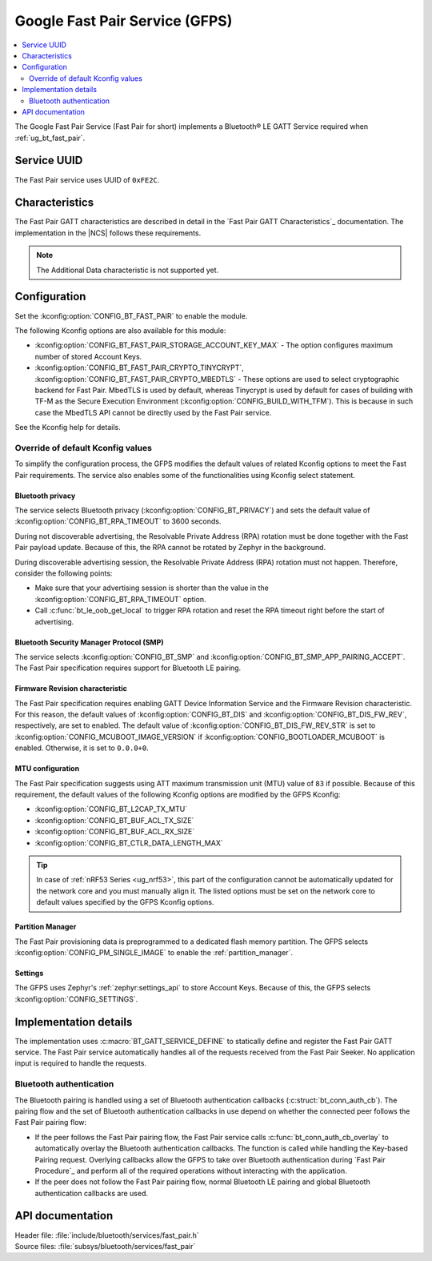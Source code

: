 .. _bt_fast_pair_readme:

Google Fast Pair Service (GFPS)
###############################

.. contents::
   :local:
   :depth: 2

The Google Fast Pair Service (Fast Pair for short) implements a Bluetooth® LE GATT Service required when :ref:`ug_bt_fast_pair`.

Service UUID
************

The Fast Pair service uses UUID of ``0xFE2C``.

Characteristics
***************

The Fast Pair GATT characteristics are described in detail in the `Fast Pair GATT Characteristics`_ documentation.
The implementation in the |NCS| follows these requirements.

.. note::
   The Additional Data characteristic is not supported yet.

Configuration
*************

Set the :kconfig:option:`CONFIG_BT_FAST_PAIR` to enable the module.

The following Kconfig options are also available for this module:

* :kconfig:option:`CONFIG_BT_FAST_PAIR_STORAGE_ACCOUNT_KEY_MAX` - The option configures maximum number of stored Account Keys.
* :kconfig:option:`CONFIG_BT_FAST_PAIR_CRYPTO_TINYCRYPT`, :kconfig:option:`CONFIG_BT_FAST_PAIR_CRYPTO_MBEDTLS` - These options are used to select cryptographic backend for Fast Pair.
  MbedTLS is used by default, whereas Tinycrypt is used by default for cases of building with TF-M as the Secure Execution Environment (:kconfig:option:`CONFIG_BUILD_WITH_TFM`).
  This is because in such case the MbedTLS API cannot be directly used by the Fast Pair service.

See the Kconfig help for details.

Override of default Kconfig values
==================================

To simplify the configuration process, the GFPS modifies the default values of related Kconfig options to meet the Fast Pair requirements.
The service also enables some of the functionalities using Kconfig select statement.

Bluetooth privacy
-----------------

The service selects Bluetooth privacy (:kconfig:option:`CONFIG_BT_PRIVACY`) and sets the default value of :kconfig:option:`CONFIG_BT_RPA_TIMEOUT` to 3600 seconds.

During not discoverable advertising, the Resolvable Private Address (RPA) rotation must be done together with the Fast Pair payload update.
Because of this, the RPA cannot be rotated by Zephyr in the background.

During discoverable advertising session, the Resolvable Private Address (RPA) rotation must not happen.
Therefore, consider the following points:

* Make sure that your advertising session is shorter than the value in the :kconfig:option:`CONFIG_BT_RPA_TIMEOUT` option.
* Call :c:func:`bt_le_oob_get_local` to trigger RPA rotation and reset the RPA timeout right before the start of advertising.

Bluetooth Security Manager Protocol (SMP)
-----------------------------------------

The service selects :kconfig:option:`CONFIG_BT_SMP` and :kconfig:option:`CONFIG_BT_SMP_APP_PAIRING_ACCEPT`.
The Fast Pair specification requires support for Bluetooth LE pairing.

Firmware Revision characteristic
--------------------------------

The Fast Pair specification requires enabling GATT Device Information Service and the Firmware Revision characteristic.
For this reason, the default values of :kconfig:option:`CONFIG_BT_DIS` and :kconfig:option:`CONFIG_BT_DIS_FW_REV`, respectively, are set to enabled.
The default value of :kconfig:option:`CONFIG_BT_DIS_FW_REV_STR` is set to :kconfig:option:`CONFIG_MCUBOOT_IMAGE_VERSION` if :kconfig:option:`CONFIG_BOOTLOADER_MCUBOOT` is enabled.
Otherwise, it is set to ``0.0.0+0``.

MTU configuration
-----------------

The Fast Pair specification suggests using ATT maximum transmission unit (MTU) value of ``83`` if possible.
Because of this requirement, the default values of the following Kconfig options are modified by the GFPS Kconfig:

* :kconfig:option:`CONFIG_BT_L2CAP_TX_MTU`
* :kconfig:option:`CONFIG_BT_BUF_ACL_TX_SIZE`
* :kconfig:option:`CONFIG_BT_BUF_ACL_RX_SIZE`
* :kconfig:option:`CONFIG_BT_CTLR_DATA_LENGTH_MAX`

.. tip::
   In case of :ref:`nRF53 Series <ug_nrf53>`, this part of the configuration cannot be automatically updated for the network core and you must manually align it.
   The listed options must be set on the network core to default values specified by the GFPS Kconfig options.

Partition Manager
-----------------

The Fast Pair provisioning data is preprogrammed to a dedicated flash memory partition.
The GFPS selects :kconfig:option:`CONFIG_PM_SINGLE_IMAGE` to enable the :ref:`partition_manager`.

Settings
--------

The GFPS uses Zephyr's :ref:`zephyr:settings_api` to store Account Keys.
Because of this, the GFPS selects :kconfig:option:`CONFIG_SETTINGS`.

Implementation details
**********************

The implementation uses :c:macro:`BT_GATT_SERVICE_DEFINE` to statically define and register the Fast Pair GATT service.
The Fast Pair service automatically handles all of the requests received from the Fast Pair Seeker.
No application input is required to handle the requests.

Bluetooth authentication
========================

The Bluetooth pairing is handled using a set of Bluetooth authentication callbacks (:c:struct:`bt_conn_auth_cb`).
The pairing flow and the set of Bluetooth authentication callbacks in use depend on whether the connected peer follows the Fast Pair pairing flow:

* If the peer follows the Fast Pair pairing flow, the Fast Pair service calls :c:func:`bt_conn_auth_cb_overlay` to automatically overlay the Bluetooth authentication callbacks.
  The function is called while handling the Key-based Pairing request.
  Overlying callbacks allow the GFPS to take over Bluetooth authentication during `Fast Pair Procedure`_ and perform all of the required operations without interacting with the application.
* If the peer does not follow the Fast Pair pairing flow, normal Bluetooth LE pairing and global Bluetooth authentication callbacks are used.

API documentation
*****************

| Header file: :file:`include/bluetooth/services/fast_pair.h`
| Source files: :file:`subsys/bluetooth/services/fast_pair`

.. doxygengroup:: bt_fast_pair
   :project: nrf
   :members:
